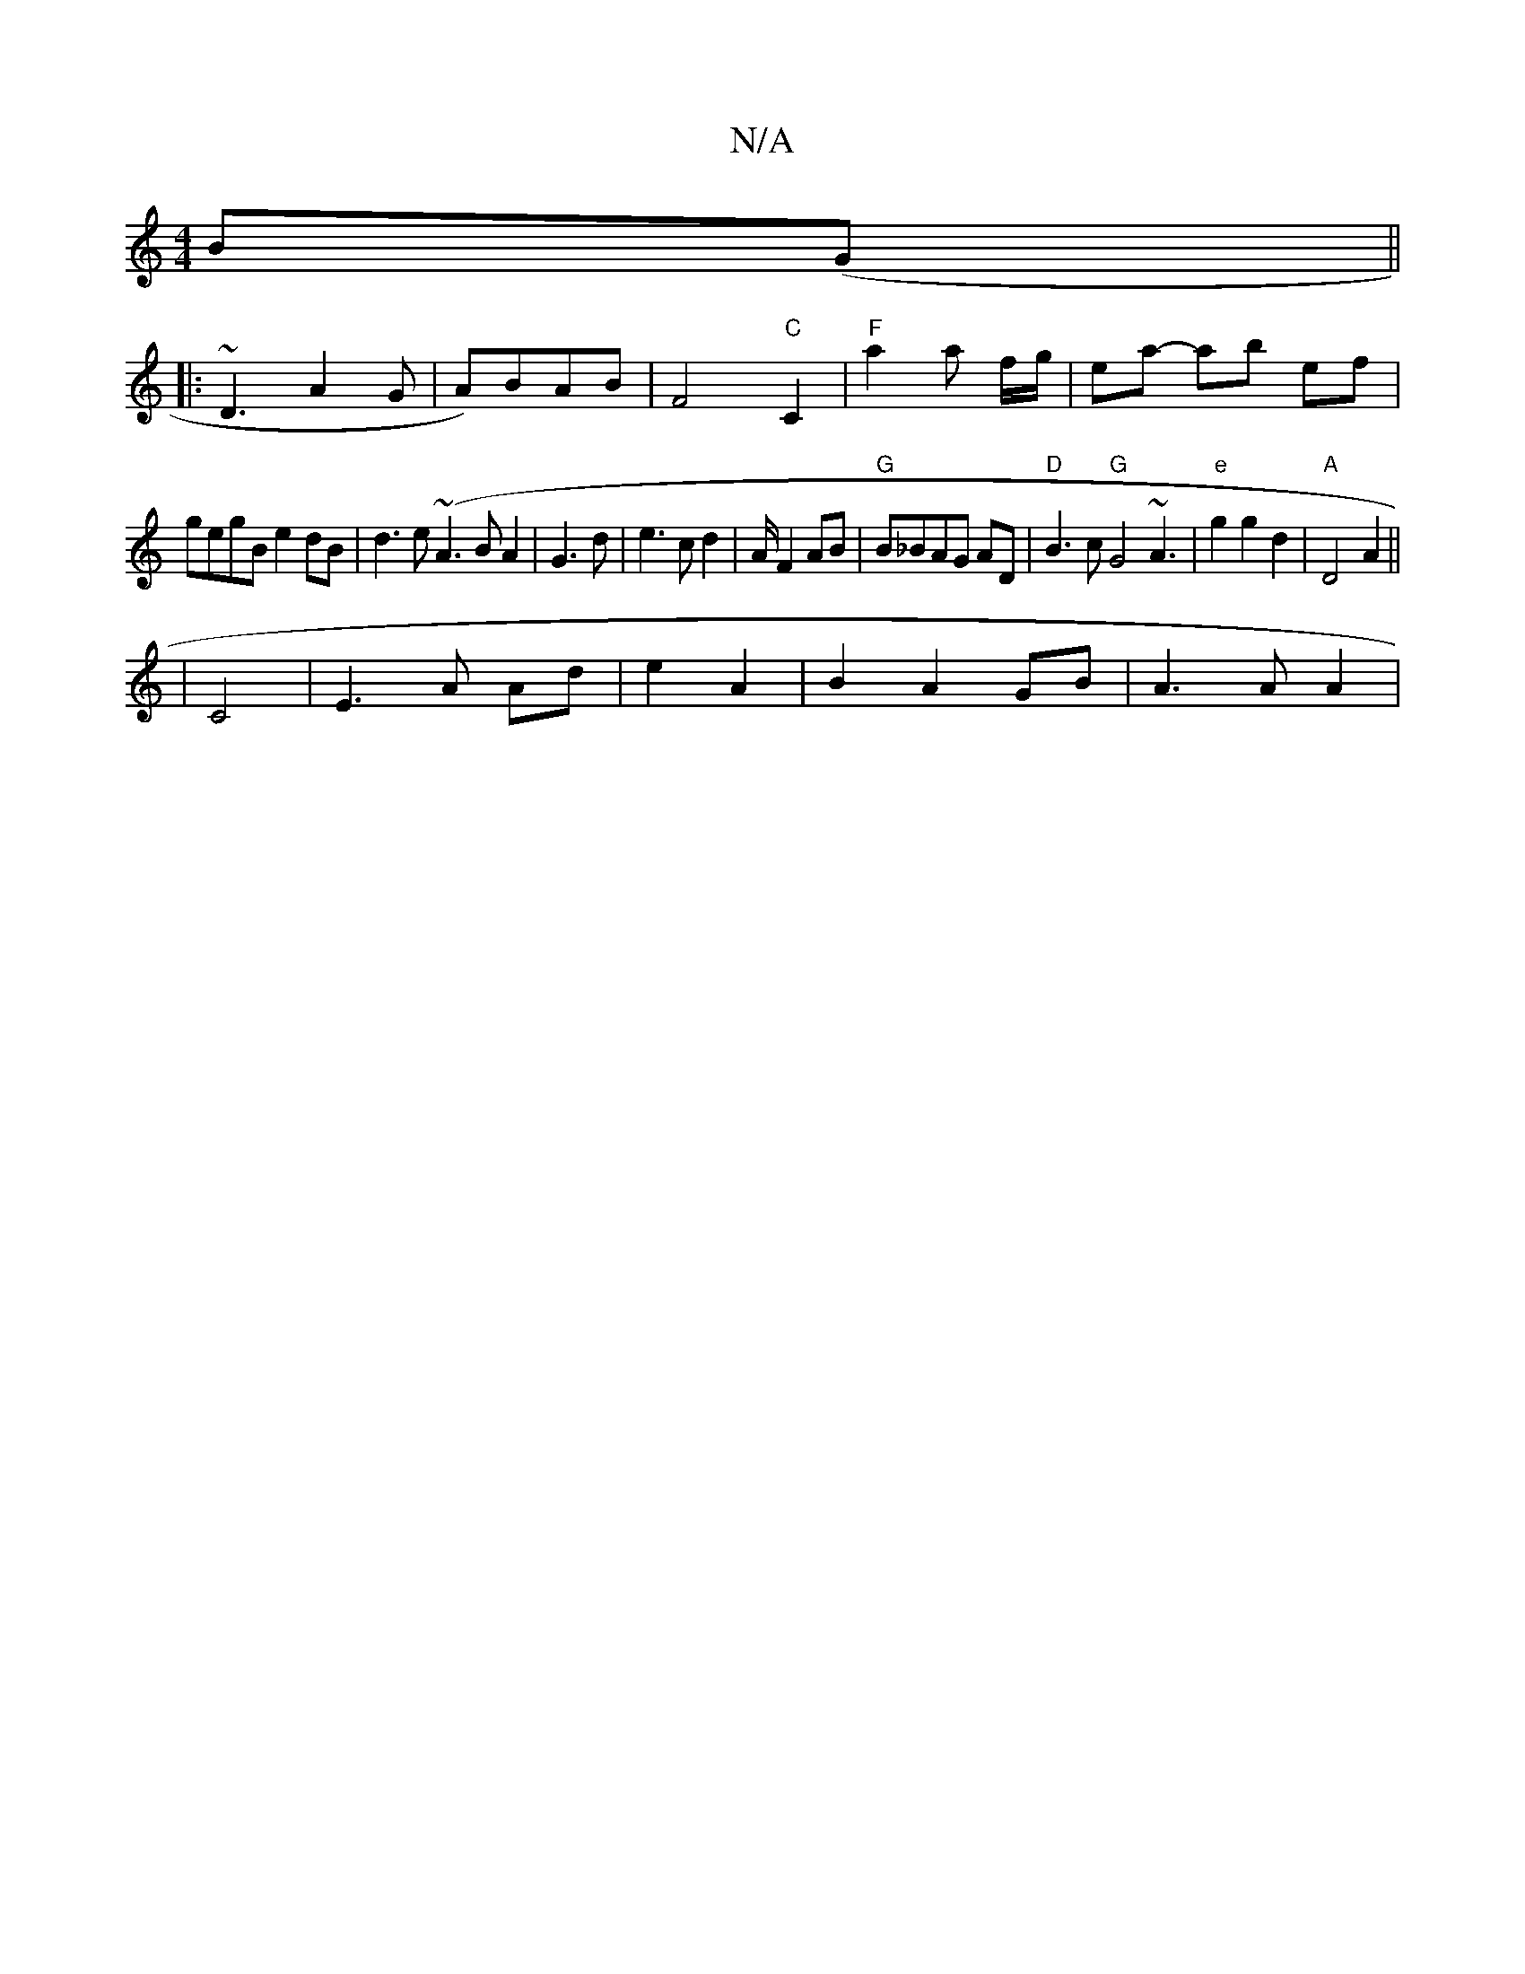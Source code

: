 X:1
T:N/A
M:4/4
R:N/A
K:Cmajor
}B(G||
|: ~D3 A2 G | A)BAB | F4"C"C2 | "F"a2 a f/g/|ea- ab ef|
gegB e2dB|d3e (~A3B A2|G3d|e3 c d2|A/2 F2 AB|"G"B_BAG AD| "D"B3c "G"G4 ~A3| "e"g2 g2 d2 | "A"D4 A2 ||
|C4 | E3 A Ad|e2 A2|B2A2 GB|A3A A2|